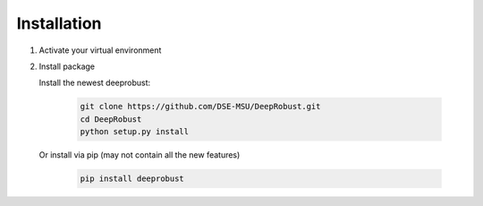 Installation
============
#. Activate your virtual environment

#. Install package

   Install the newest deeprobust:

    .. code-block:: none
    
       git clone https://github.com/DSE-MSU/DeepRobust.git
       cd DeepRobust
       python setup.py install

   Or install via pip (may not contain all the new features)

    .. code-block:: none
        
        pip install deeprobust


